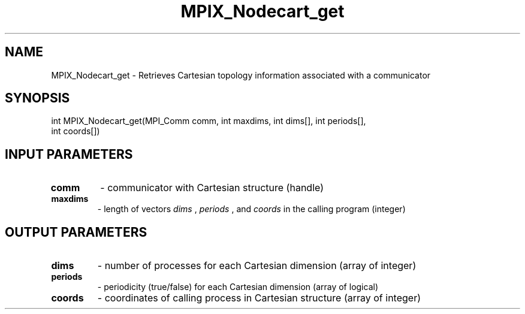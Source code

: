 .TH MPIX_Nodecart_get 3 "1/3/2019" " " ""
.SH NAME
MPIX_Nodecart_get \-  Retrieves Cartesian topology information associated with a communicator 
.SH SYNOPSIS
.nf
int MPIX_Nodecart_get(MPI_Comm comm, int maxdims, int dims[], int periods[],
int coords[])
.fi
.SH INPUT PARAMETERS
.PD 0
.TP
.B comm 
- communicator with Cartesian structure (handle)
.PD 1
.PD 0
.TP
.B maxdims 
- length of vectors  
.I dims
, 
.I periods
, and 
.I coords
in the calling program (integer)
.PD 1

.SH OUTPUT PARAMETERS
.PD 0
.TP
.B dims 
- number of processes for each Cartesian dimension (array of integer)
.PD 1
.PD 0
.TP
.B periods 
- periodicity (true/false) for each Cartesian dimension
(array of logical)
.PD 1
.PD 0
.TP
.B coords 
- coordinates of calling process in Cartesian structure
(array of integer)
.PD 1
